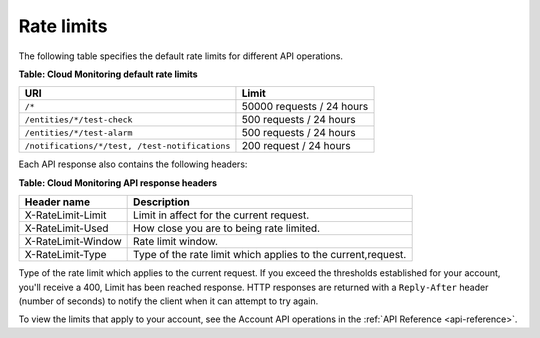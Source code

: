 .. _rate-limits:

Rate limits
~~~~~~~~~~~~~~~

The following table specifies the default rate limits for different API
operations.

**Table: Cloud Monitoring default rate limits**

+-----------------------------------------------+------------------------------+
| URI                                           | Limit                        |
+===============================================+==============================+
| ``/*``                                        |50000 requests / 24 hours     |
+-----------------------------------------------+------------------------------+
| ``/entities/*/test-check``                    | 500 requests / 24 hours      |
+-----------------------------------------------+------------------------------+
| ``/entities/*/test-alarm``                    | 500 requests / 24 hours      |
+-----------------------------------------------+------------------------------+
|``/notifications/*/test, /test-notifications`` | 200 request / 24 hours       |
+-----------------------------------------------+------------------------------+

Each API response also contains the following headers:

**Table: Cloud Monitoring API response headers**

+--------------------+------------------------------------------+
| Header name        | Description                              |
+====================+==========================================+
| X-RateLimit-Limit  | Limit in affect for the current request. |
+--------------------+------------------------------------------+
| X-RateLimit-Used   | How close you are to being rate limited. |
+--------------------+------------------------------------------+
| X-RateLimit-Window | Rate limit window.                       |
+--------------------+------------------------------------------+
| X-RateLimit-Type   | Type of the rate limit which applies to  |
|                    | the current,request.                     |
+--------------------+------------------------------------------+


Type of the rate limit which applies to the current request.
If you exceed the thresholds established for your account, you'll
receive a 400, Limit has been reached response. HTTP responses are
returned with a ``Reply-After`` header (number of seconds) to notify the
client when it can attempt to try again.

To view the limits that apply to your account, see the Account API operations in the 
:ref:`API Reference <api-reference>`.
